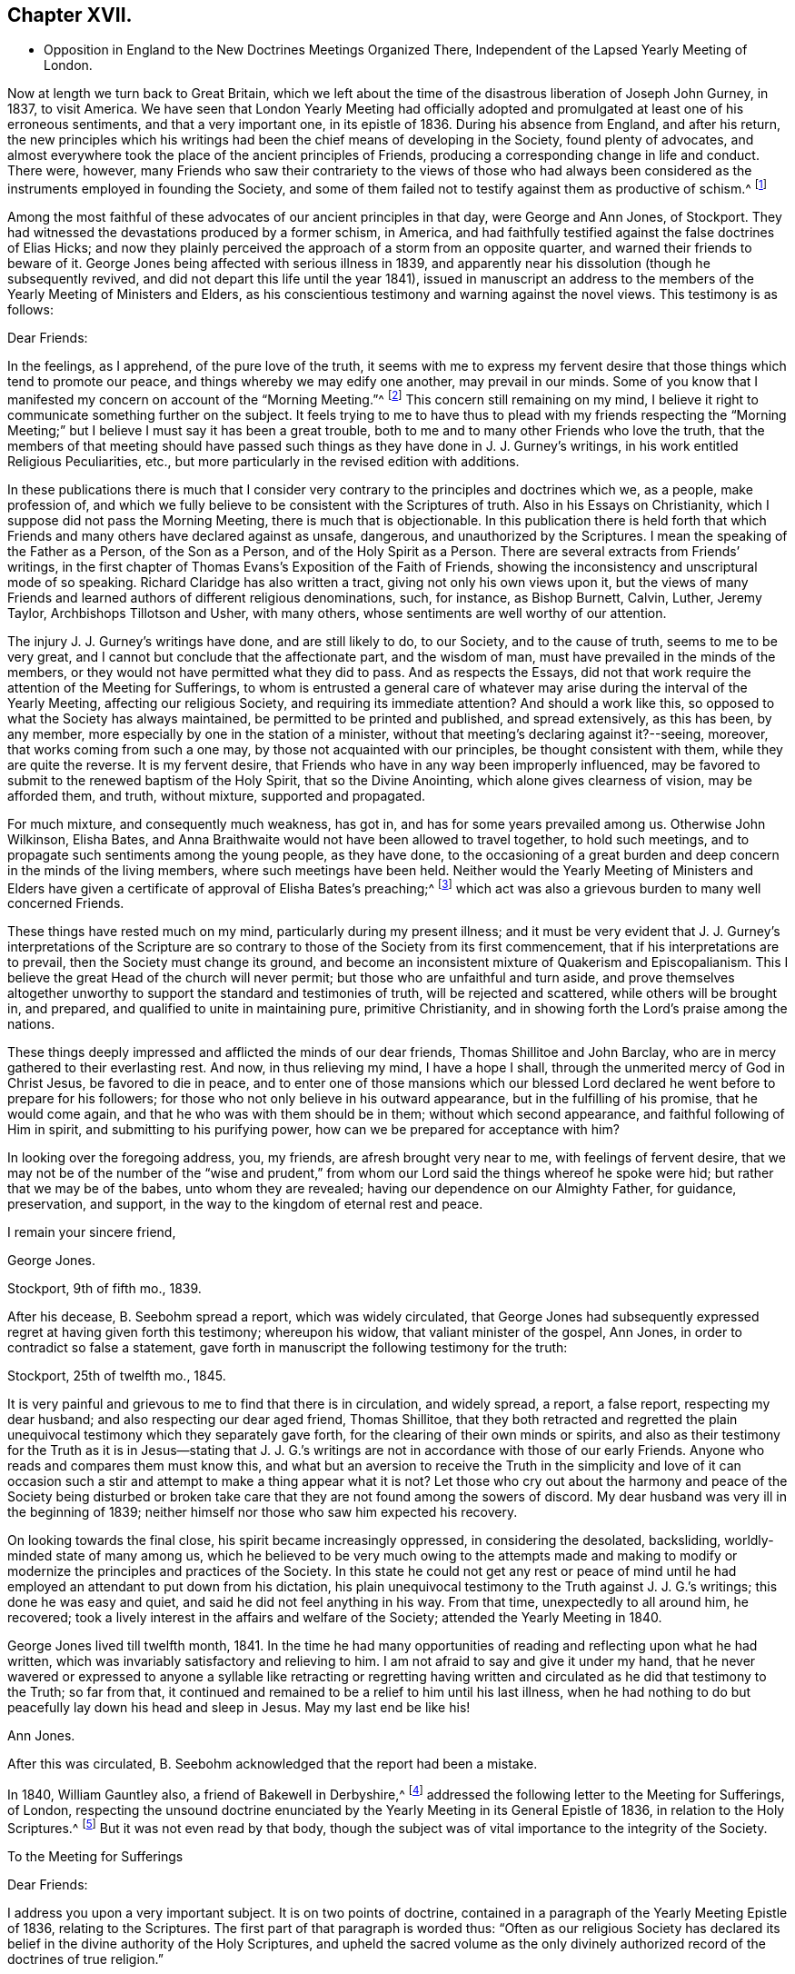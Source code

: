 == Chapter XVII.

[.chapter-synopsis]
* Opposition in England to the New Doctrines Meetings Organized There, Independent of the Lapsed Yearly Meeting of London.

Now at length we turn back to Great Britain,
which we left about the time of the disastrous liberation of Joseph John Gurney, in 1837,
to visit America.
We have seen that London Yearly Meeting had officially adopted
and promulgated at least one of his erroneous sentiments,
and that a very important one, in its epistle of 1836.
During his absence from England, and after his return,
the new principles which his writings had been the
chief means of developing in the Society,
found plenty of advocates,
and almost everywhere took the place of the ancient principles of Friends,
producing a corresponding change in life and conduct.
There were, however,
many Friends who saw their contrariety to the views of those who had always
been considered as the instruments employed in founding the Society,
and some of them failed not to testify against them as productive of schism.^
footnote:[Notwithstanding the false step taken by London Yearly Meeting in 1836,
in its declaration regarding the Scriptures,
it was not yet prepared to allow of all manner of open attacks
on its ancient testimonies in its own presence.
In 1838, William Dilworth Crewdson, of Kendal,
who had formerly been clerk of the Yearly Meeting,
undertook to defend before the Yearly Meeting the
conduct of some members in submitting to water-baptism,
endeavoring to show that Friends had all along been mistaken
in their views of the non-necessity of this rite.
He was soon checked by George Stacey, the clerk of that year,
and informed that he could not be permitted, in that meeting,
to call in question the principles of the Society.
After this, however, W. D. C. again rose to pursue the same subject;
whereupon he was peremptorily requested by the clerk to take his seat,
as it was clearly out of order.]

Among the most faithful of these advocates of our ancient principles in that day,
were George and Ann Jones, of Stockport.
They had witnessed the devastations produced by a former schism, in America,
and had faithfully testified against the false doctrines of Elias Hicks;
and now they plainly perceived the approach of a storm from an opposite quarter,
and warned their friends to beware of it.
George Jones being affected with serious illness in 1839,
and apparently near his dissolution (though he subsequently revived,
and did not depart this life until the year 1841),
issued in manuscript an address to the members of
the Yearly Meeting of Ministers and Elders,
as his conscientious testimony and warning against the novel views.
This testimony is as follows:

[.embedded-content-document.testimony]
--

[.salutation]
Dear Friends:

In the feelings, as I apprehend, of the pure love of the truth,
it seems with me to express my fervent desire that
those things which tend to promote our peace,
and things whereby we may edify one another, may prevail in our minds.
Some of you know that I manifested my concern on account of the "`Morning Meeting.`"^
footnote:[The body then having the oversight of intended
publications relative to our religious principles.]
This concern still remaining on my mind,
I believe it right to communicate something further on the subject.
It feels trying to me to have thus to plead with my friends respecting the "`Morning
Meeting;`" but I believe I must say it has been a great trouble,
both to me and to many other Friends who love the truth,
that the members of that meeting should have passed such
things as they have done in J. J. Gurney`'s writings,
in his work entitled Religious Peculiarities, etc.,
but more particularly in the revised edition with additions.

In these publications there is much that I consider very
contrary to the principles and doctrines which we,
as a people, make profession of,
and which we fully believe to be consistent with the Scriptures of truth.
Also in his Essays on Christianity, which I suppose did not pass the Morning Meeting,
there is much that is objectionable.
In this publication there is held forth that which Friends
and many others have declared against as unsafe,
dangerous, and unauthorized by the Scriptures.
I mean the speaking of the Father as a Person, of the Son as a Person,
and of the Holy Spirit as a Person.
There are several extracts from Friends`' writings,
in the first chapter of Thomas Evans`'s Exposition of the Faith of Friends,
showing the inconsistency and unscriptural mode of so speaking.
Richard Claridge has also written a tract, giving not only his own views upon it,
but the views of many Friends and learned authors of different religious denominations,
such, for instance, as Bishop Burnett, Calvin, Luther, Jeremy Taylor,
Archbishops Tillotson and Usher, with many others,
whose sentiments are well worthy of our attention.

The injury J. J. Gurney`'s writings have done, and are still likely to do,
to our Society, and to the cause of truth, seems to me to be very great,
and I cannot but conclude that the affectionate part, and the wisdom of man,
must have prevailed in the minds of the members,
or they would not have permitted what they did to pass.
And as respects the Essays,
did not that work require the attention of the Meeting for Sufferings,
to whom is entrusted a general care of whatever may
arise during the interval of the Yearly Meeting,
affecting our religious Society, and requiring its immediate attention?
And should a work like this, so opposed to what the Society has always maintained,
be permitted to be printed and published, and spread extensively, as this has been,
by any member, more especially by one in the station of a minister,
without that meeting`'s declaring against it?--seeing, moreover,
that works coming from such a one may, by those not acquainted with our principles,
be thought consistent with them, while they are quite the reverse.
It is my fervent desire, that Friends who have in any way been improperly influenced,
may be favored to submit to the renewed baptism of the Holy Spirit,
that so the Divine Anointing, which alone gives clearness of vision,
may be afforded them, and truth, without mixture, supported and propagated.

For much mixture, and consequently much weakness, has got in,
and has for some years prevailed among us.
Otherwise John Wilkinson, Elisha Bates,
and Anna Braithwaite would not have been allowed to travel together,
to hold such meetings, and to propagate such sentiments among the young people,
as they have done,
to the occasioning of a great burden and deep concern in the minds of the living members,
where such meetings have been held.
Neither would the Yearly Meeting of Ministers and Elders have given
a certificate of approval of Elisha Bates`'s preaching;^
footnote:[Mentioned in Vol.
I of this work.]
which act was also a grievous burden to many well concerned Friends.

These things have rested much on my mind, particularly during my present illness;
and it must be very evident that J. J. Gurney`'s interpretations of the
Scripture are so contrary to those of the Society from its first commencement,
that if his interpretations are to prevail, then the Society must change its ground,
and become an inconsistent mixture of Quakerism and Episcopalianism.
This I believe the great Head of the church will never permit;
but those who are unfaithful and turn aside,
and prove themselves altogether unworthy to support
the standard and testimonies of truth,
will be rejected and scattered, while others will be brought in, and prepared,
and qualified to unite in maintaining pure, primitive Christianity,
and in showing forth the Lord`'s praise among the nations.

These things deeply impressed and afflicted the minds of our dear friends,
Thomas Shillitoe and John Barclay, who are in mercy gathered to their everlasting rest.
And now, in thus relieving my mind, I have a hope I shall,
through the unmerited mercy of God in Christ Jesus, be favored to die in peace,
and to enter one of those mansions which our blessed Lord
declared he went before to prepare for his followers;
for those who not only believe in his outward appearance,
but in the fulfilling of his promise, that he would come again,
and that he who was with them should be in them; without which second appearance,
and faithful following of Him in spirit, and submitting to his purifying power,
how can we be prepared for acceptance with him?

In looking over the foregoing address, you, my friends,
are afresh brought very near to me, with feelings of fervent desire,
that we may not be of the number of the "`wise and prudent,`" from
whom our Lord said the things whereof he spoke were hid;
but rather that we may be of the babes, unto whom they are revealed;
having our dependence on our Almighty Father, for guidance, preservation, and support,
in the way to the kingdom of eternal rest and peace.

[.signed-section-closing]
I remain your sincere friend,

[.signed-section-signature]
George Jones.

[.signed-section-context-close]
Stockport, 9th of fifth mo., 1839.

--

After his decease, B. Seebohm spread a report, which was widely circulated,
that George Jones had subsequently expressed regret at having given forth this testimony;
whereupon his widow, that valiant minister of the gospel, Ann Jones,
in order to contradict so false a statement,
gave forth in manuscript the following testimony for the truth:

[.embedded-content-document]
--

[.signed-section-context-open]
Stockport, 25th of twelfth mo., 1845.

It is very painful and grievous to me to find that there is in circulation,
and widely spread, a report, a false report, respecting my dear husband;
and also respecting our dear aged friend, Thomas Shillitoe,
that they both retracted and regretted the plain unequivocal
testimony which they separately gave forth,
for the clearing of their own minds or spirits,
and also as their testimony for the Truth as it is in Jesus--stating that
J+++.+++ J. G.`'s writings are not in accordance with those of our early Friends.
Anyone who reads and compares them must know this,
and what but an aversion to receive the Truth in the simplicity and love of it
can occasion such a stir and attempt to make a thing appear what it is not?
Let those who cry out about the harmony and peace of the Society being disturbed
or broken take care that they are not found among the sowers of discord.
My dear husband was very ill in the beginning of 1839;
neither himself nor those who saw him expected his recovery.

On looking towards the final close, his spirit became increasingly oppressed,
in considering the desolated, backsliding, worldly-minded state of many among us,
which he believed to be very much owing to the attempts made and making
to modify or modernize the principles and practices of the Society.
In this state he could not get any rest or peace of mind until
he had employed an attendant to put down from his dictation,
his plain unequivocal testimony to the Truth against J. J. G.`'s writings;
this done he was easy and quiet, and said he did not feel anything in his way.
From that time, unexpectedly to all around him, he recovered;
took a lively interest in the affairs and welfare of the Society;
attended the Yearly Meeting in 1840.

George Jones lived till twelfth month, 1841.
In the time he had many opportunities of reading and reflecting upon what he had written,
which was invariably satisfactory and relieving to him.
I am not afraid to say and give it under my hand,
that he never wavered or expressed to anyone a syllable like retracting or regretting
having written and circulated as he did that testimony to the Truth;
so far from that, it continued and remained to be a relief to him until his last illness,
when he had nothing to do but peacefully lay down his head and sleep in Jesus.
May my last end be like his!

[.signed-section-signature]
Ann Jones.

--

After this was circulated, B. Seebohm acknowledged that the report had been a mistake.

In 1840, William Gauntley also, a friend of Bakewell in Derbyshire,^
footnote:[William Gauntley was a worthy elder of Rakewell,
who came into the Society through convincement,
giving up many outward advantages for the sake of a conscience void of offence,
he died in 1860, at the age of 80 years.
"`He was zealously concerned to hold forth the doctrine
of the Holy Spirit`'s direct teaching;
being very jealous of any sentiments that tended
to obscure a belief in this paramount Christian privilege;
yet he truly and highly esteemed the Holy Scriptures,
believing them to be given for our instruction, edification, and comfort,
and that they are able to make wise unto salvation,
through faith which is in Christ Jesus.`"
He "`deeply lamented the many specious innovations witnessed
among us in this day of ease and outward prosperity;
and was frequently engaged, publicly and privately, in faithful testimony against them.
His labors in this respect were blessed,
and contributed to sustain the faithfulness of others.`"]
addressed the following letter to the Meeting for Sufferings, of London,
respecting the unsound doctrine enunciated by the
Yearly Meeting in its General Epistle of 1836,
in relation to the Holy Scriptures.^
footnote:[See Vol.
I.]
But it was not even read by that body,
though the subject was of vital importance to the integrity of the Society.

[.embedded-content-document.letter]
--

[.letter-heading]
To the Meeting for Sufferings

[.salutation]
Dear Friends:

I address you upon a very important subject.
It is on two points of doctrine,
contained in a paragraph of the Yearly Meeting Epistle of 1836,
relating to the Scriptures.
The first part of that paragraph is worded thus:
"`Often as our religious Society has declared its
belief in the divine authority of the Holy Scriptures,
and upheld the sacred volume as the only divinely authorized
record of the doctrines of true religion.`"

Now, friends, I apprehend this passage in the paragraph contains a word which, there,
is not only contrary to the truth itself, but contrary to fact: for,
with regard to the fact, I do not believe that the Society has often,
or even once before upheld the sacred volume as "`the
only divinely authorized record,`" etc.
It is possible that such a thing may have happened without observation by myself;
but I am fully persuaded that it is not so.
I have been a member of the Society more than thirty years.
I have, I believe, read every Yearly Meeting Epistle given forth in that time.
I have also read works of those ancient worthy friends, Fox, Penn, Barclay, and others;
and I have heard testimonies of many ministers of the gospel among us;
but in all that time, and from all those sources,
I have no recollection of seeing or hearing anything of
the like import as that which is conveyed by the word "`only`"
in connection with the rest of the passage where it occurred,
neither did I expect ever to see or hear anything of the kind from the Society;
because I am fully convinced the doctrine is unsound.
I am not the only one of this opinion; for there are several with whom I am acquainted,
who take the same view, believing the assertion to be groundless.

Again, further on, in the same paragraph, we find these words:
"`and there can be no appeal from them to any other authority whatsoever;`" and again,
"`They are the only divinely authorized record of the doctrines
which we are bound as Christians to believe,
and of the moral principles which are to regulate our actions;
that no doctrine which is not contained in them can be required
of anyone to be believed as an article of faith.`"

Before making any other remark, let me state what I understand by the word, "`Record.`"
It is this, "`An authentic written testimony.`"
Now let us consider the soundness,
or rather the unsoundness of the doctrine contained in the aforesaid paragraph.
And, first, it may be asked.
What grounds have the Friends,
for entertaining and promulgating such an opinion as is there expressed?
Is it Divine Revelation?
That is, Do Friends know this matter by divine revelation, and write by that guidance?
If it were so, then the paragraph itself would be a divinely authorized Record,
and that would be strikingly inconsistent with the contents of the paragraph,
and a thing impossible.
Well then.
Friends cannot take that ground.

We have next the Scriptures.
Can such a doctrine be found in them?
Undoubtedly not.
Ages passed away from beginning to end, while the Scriptures were by parts,
from time to time, written by the prophets and apostles, or ministers of the gospel;
and it is plain that none of all these could declare, in their respective days,
that there would be no more divinely authorized records written after
they had written (unless we might suppose it of the last of them);
for,
a full contradiction of any such prediction or declaration must have been the consequence,
in the writing of every successive inspired penman.
They might indeed, if it had been the divine will,
have foretold and fixed the period when divine writing should cease;
but have they done so?
Who ever saw in the Scripture a prophecy or declaration to the effect,
that from and after such a time,
the Almighty would no longer authorize any writing
in relation to the "`doctrines of true religion?`"
Nobody.
It is not there.
And if not there, then, according to the rule laid down in the aforesaid paragraph,
we are not bound as Christians to believe the doctrine, but rather to disbelieve it.
The Scripture then, it appears, is not a ground which will support what I shall call,
The New Opinion of Friends.

Having shown that the New Opinion of Friends cannot be sustained
on either of the two distinct grounds before mentioned,
it maybe next asked, On what ground, then, can such New Opinion be supported?
I cannot see anything else for it but this, Their own understanding.
I shall, therefore, assume that to be the case, and write as if it were actually so.
I say, then, Friends have, in effect,
stated upon the authority merely of their own opinion,
that there positively is not in existence, any writing of divine authority,
except what is at present bound up in the Bible.
Is this not too much to say upon such limited knowledge?
Have those Friends visited every nook and corner of the world?
Have they searched every library, closet, and shelf?
Have they turned over the pages of every book and examined every paper?
All this, I apprehend, ought to be done, before stating the matter as a fact,
if the truth of it be to rest upon the evidence of their understanding,
unaided by divine revelation.

The Friends have, indeed, quoted some passages of Scripture,
seemingly for the purpose of confirming their view; that is,
that the Scriptures are the only divinely authorized record, etc.,
and that there can be no appeal from them, etc.; but those passages do nothing like that.
The first of those quotations is this:
"`The prophecy came not in old time by the will of man;
but holy men of God spoke as they were moved by the Holy Spirit.`"
This was the declaration of the apostle Peter, and we believe in the truth of it.
Well, but does this declaration of Peter regarding "`old time`"
shut the mouths of "`holy men of God`" in after time?
No, surely; for Peter himself, as well as others,
did afterwards write those things which the Friends say are of divine authority.

The next of those quotations is from the apostle John.
It is this: "`These are written that you might believe that Jesus is the Christ,
the Son of God; and that believing you might have life through his name.`"
Well, then, John declared he wrote that they might believe;
but he did not say that no more should be written for the like purpose.
He had just before written thus:
"`And many other signs truly did Jesus in the presence of his disciples,
which are not written in this book,`" and then follows that before recited,
"`but these are written,`" etc.
And again, we find he wrote (21:25),
"`And there are also many other things which Jesus did, the which,
if they should be written every one,
I suppose that even the world itself could not contain the books that should be written.`"
It appears by this, that John had no idea of any limitation to divine writing,
but the lack of room to contain the books; so we may go to the next quotation.
It is from the epistle of Paul to Timothy:
"`From a child you have known the Holy Scriptures,
which are able to make you wise unto salvation through faith which is in Christ Jesus.
All Scripture is given by inspiration of God, and is profitable for doctrine,
for reproof, for correction, for instruction in righteousness;
that the man of God may be perfect, thoroughly furnished unto all good works.
Whatever things were written before were written for our learning, that we,
through patience and comfort of the Scriptures, might have hope.`"

By these texts we understand that the apostle Paul
wrote to Timothy,
saying in effect, that the Scriptures, extant when Timothy was a child (which did not,
in all probability, include any part of the New Testament,
and certainly not the epistle Paul was writing),
were able to make him wise unto salvation through faith,
and were for perfecting the man of God.
Well, then, if those Scriptures could do so much, why did Paul write any more?
No doubt he wrote as a minister of the Gospel, to promote the spreading of the truth;
not superfluously;
and he has not written anything from which we can infer
that other ministers of the gospel might not do the like.
Then, if his writings as a minister of the gospel are considered of divine authority,
why shall not the writings of any other minister of the gospel, as such,
be considered the same?^
footnote:[Not that we would by any means put our
own writings on an equality with the Holy Scriptures,
but as some of them possessing a degree of the same authority.]
I am convinced that hitherto nothing is found to favor the New Opinion of Friends.

The last quotation from Scripture on this subject is the words of our Blessed Lord,
"`The Scripture cannot be broken!`"
True; but what then?
Can there be, therefore, no more divine writings?
The contrary is obviously the fact:
for this saying of our Blessed Lord related exclusively to the Scriptures then extant;
and the Friends allow that more Scripture was afterwards written by divine authority.
And now,
having recited and considered all the scriptural
quotations made by the Friends upon this subject,
and having found they do not, in the least degree,
sustain the expressed opinion of the Friends relating thereto; which opinion is,
in substance, that there were no other,
and were to be no more divinely authorized records
besides those now bound up together in the Bible;
I purpose next to point out something that has been said of a contrary
tendency by him who was first of all called "`Quaker.`"
(See George Fox`'s Journal, page 212.) He (George Fox) says he "`was sent,
in the name and power of the Lord Jesus, to preach again the everlasting gospel.`"
Page 88, he says, "`I wrote also to William Lampitt, the priest of Ulverstone, thus:
'`The word of the Lord to you, O Lampitt! a deceiver,
surfeited and drunk with the earthly spirit, rambling up and down in the Scriptures,
and blending your spirit among the saints`' conditions.`'`"
George Fox afterwards said in the same letter,
twice, "`To you this is the word of God`"--and once after again,
"`When the eternal condemnation is stretched over you,
you shall witness this to be the word of the Lord God unto you.`"

Besides the above, George Fox wrote another epistle to the followers of Lampitt,
which epistle he begins with,
"`The word of the Lord God to all the people that follow Priest Lampitt,
who is a blind guide.`"
There are several other like instances in George Fox`'s Journal;
but these are enough for our present purpose.
First, then, I say that George Fox`'s Journal is a Record; that is to say,
an authentic written testimony: next,
that it contains "`doctrines of true religion,`" and nothing from him contrary thereto.
Moreover, he says that what he wrote as above referred to was of "`the word of the Lord.`"
The word of the Lord is Divine.
It is of the Holy Spirit.
Now, then, I say, that which George Fox wrote then, and which has been handed down to us,
is a divinely authorized record of doctrines of true religion,
or else George Fox was an impostor;
but I believe him to have been truly an eminent apostle.

Having, perhaps,
dwelt sufficiently long on the first of the two points of doctrine before adverted to,
I now come to the second, which is this:
"`And there can be no appeal from them to any other authority whatsoever.`"
I have recollected reading before,
and have now read in the fifteenth chapter of the Acts of the Apostles,
an account of a dispute on a certain point of doctrine.
I find not there that the Scripture only was the authority appealed to;
but that in the first place it was determined by
some of the disputants to go up to Jerusalem,
unto the apostles and elders, about the question.
And the apostles and elders came together for to consider the matter.
After there had been much disputing (notwithstanding
they had the Scriptures of that day),
they, that is, the apostles, and elders, and brethren, came to this conclusion:
to write letters to the Gentile brethren; which in substance were this:
That it seemed good to the Holy Spirit and to them,
to lay upon the Gentile brethren no greater burden
than certain things named in those letters.
I find, then, from this account, that the appeal came to,
and was decided ultimately by the Holy Spirit.

And now I would ask Friends this question,
"`What is that which assures you the Scriptures are true?`"
To answer, Paul himself said so, and the other apostles said so, will not do;
for the false prophets would vouch for their falsehoods in that way.
Jesus said (John 5:31-32), "`If I bear witness of myself, my witness is not true.
There is another that bears witness of me;
and I know that the witness which he witnesses of me is true.`"
Now if it were necessary that Jesus himself should have another witness,
it surely cannot be surprising that Paul and other writers
should need also another witness for what they have written;
and that that witness is the Holy Spirit.
I do not desire to enlarge upon the subject, but wish to leave it here;
only desiring that if possible, this blot in the records of the Society may be erased,
or otherwise so dealt with as to cause the least possible damage.

[.signed-section-signature]
W+++.+++ G.

--

Of similar tenor was a testimony left by James N. Richardson, an elder of Glenmore,
in Ireland, written in the year 1846,
but placed by him in the hands of two of his friends, three days before his decease,
in 1847.
In the course of his remarks on the afflicting condition of the Society, he says:

[.embedded-content-document.testimony]
--

There seems arranged so much talent, so much wealth, and so much worldly influence,
combined with holding high stations in the Church, that things are likely, for a time,
to be carried in a wrong course.
These new views are agreeable to the people, who like an easy, worldly religion.
Patient waiting exercise is irksome--does not suit the itching ears--so,
instead of this right qualification,
waiting to be baptized into a sense of the state of meetings,
and concerned to feel the renewal of divine power,
the people are fed with the mere recital of the truths of the gospel,
and given to rest in an assent or belief in the ever blessed sacrifice,
and what our dear Lord has done for mankind without us.
By this belief they are taught to think they are safe,
without leading to deep searching of heart, and continued watching unto prayer,
which will produce good works or fruits, and progress to sanctification,
which must be attained before we are in a capacity to witness justification.
Hence we hear (especially in England) long, lifeless sermons,
calculated to fill the head, but never reach the heart.
Oh, how have I been tried with these communications, like words of course,
all the same from time to time, till the mind is wearied,
and the heart that is panting for living bread is sick!

--

After this, he proceeds to give his view of the heterodox writings of Gurney and Ash,
as likely to be of temporary ascendency only--(would
that it had resulted so!)--and his belief,

[.embedded-content-document.testimony]
--

That the testimonies of truth, and the Christian doctrines given to this people to bear,
will not be allowed to fall to the ground, but that an honest, humble-minded,
simple people will be enabled again to raise the standard of truth,
and to promulgate the same, and carry on the work designed,
thus marred by zeal and creaturely activity.

--

But all these warnings were of no avail with the leaders of the people.
In 1845, John Wilbur,
having published in America A Narrative and Exposition of
the Proceedings of New England Yearly Meeting in his case,
in which the ground of his dissatisfaction with J.
J+++.+++ Gurney`'s writings was clearly developed,
the latter addressed a communication to the editors
of the London "`Friend`" dated twelfth month,
17th, of that year (which they published),
announcing his position in regard to the very serious
charges of unsound doctrine in his writings,
contained in John Wilbur`'s book.
But strange to say,
in this communication J. J. Gurney acknowledged that he had not read John Wilbur`'s book,
and did not entertain any intention of replying to it,
as he should consider that he was "`travelling entirely out of
his record,`" having long had reason to believe that he +++[+++John Wilbur]
was indulging a wrong spirit,
and having often witnessed the verification of the old proverb,
"`whosoever touches pitch shall be defiled thereby.`'`"
After this exhibition of supercilious contempt--as if aware that the covering was too short,
and too transparent, for him to take safe refuge under it--he further announced,
that "`if any Friend of weight and consistency`" would furnish him, in writing,
with "`such passages as may be deemed unsatisfactory,`" he would
lay such communication before the Morning Meeting in London,
and in case of their not being satisfied with his explanations, he would "`modify them,
strike them out, or even publicly renounce them, in whole or in part,
as the meeting may think proper to advise;`" adding, however,
that his sentiments on essential points were "`in no degree
changed`" since the date of his earliest publications;
and "`nothing, I trust,
would induce me to sacrifice one particle of the truth as it is in Jesus,
to please or satisfy any man or body of men whatsoever.`"

In saying this,
he well knew that an abundance of passages proving the "`unsatisfactory`"
tendency of his writings had been already adduced.
He well knew, too, that he and his adherents held the helm of the Morning Meeting,
and that they would by no means condemn any doctrine which he earnestly advocated.
He knew also full well, that with the tacit connivance of that Morning Meeting,
he had charged the early authors in the Society with "`serious
errors`" in their interpretation of "`the truth as it is in Jesus.`"
But as to John Wilbur`'s book,
and the exposures therein contained of his own palpable errors,
and of the gross outrages committed by his followers in New England in his defence,
it is probable that he prudently thought, the less said the better.

About the same time, or shortly after,
John Wilbur`'s Narrative and Exposition was attacked
in a pamphlet entitled Calumny Refuted,
or a Glance at John Wilbur`'s Book; said to have been prepared in Burlington, N. J.,
by three of J. J. Gurney`'s female admirers, but sent over to England to be published.
As the main point of attack was the contrast of doctrines,
contained in the Narrative and Exposition,
the original writer of that contrast replied to this attack in a tract of 47 pages,
also first published in England, in 1846, and afterwards in Philadelphia, entitled,
Is it Calumny, or is it Truth?
in which the false positions of the authors of Calumny Refuted were exposed,
the contrast was reprinted in full, and defended from their animadversions,
and fresh proof was given of the fundamental unsoundness of Gurney`'s writings.
The next year, as we have already noticed in the ninth chapter, J. J. Gurney,
partly to serve a legal purpose in America--where unhappily a suit was pending,
respecting some property, in one of the courts of New England--and partly,
it is supposed,
in consequence of representations of the necessity of doing
something to satisfy many even among his own adherents,
issued a declaration of faith,
signed by himself and attested by the mayor of Norwich and two justices of the peace.
This document, however flimsy a veil, was eagerly seized,
widely circulated over America,
and implicitly believed to be sufficient proof of his soundness in the faith.^
footnote:[Of its deficiency herein, see chapter 9 of this volume.]

Joseph John Gurney died in 1847, in the fifty-ninth year of his age.
The Yearly Meeting of London afterwards approved and adopted for publication
the testimony of Norwich Monthly Meeting concerning him,
in which the statement was made, that from his twenty-fourth year,
"`he maintained with holy boldness the principles and testimonies of the Society,
through the remainder of his life;`" and their belief was expressed,
in reference to his published writings, "`that in these undertakings, as in every other,
he was actuated by a sincere desire to promote the glory of God,
and the welfare of his fellow-men; and at the same time to maintain,
with unflinching integrity, '`the truth as it is in Jesus.`'`" In regard to his ministry,
their testimony was,
that "`he evinced a firm attachment to the principles of our religious Society,
and a deep concern for the upholding of all its testimonies!`"
Surely these were emphatic expressions, made in deliberate and chosen language;
and the Yearly Meeting of London,
in endorsing such declarations without qualification or abatement, became,
without room for question,
equally accountable for his doctrines--equally involved in an acknowledgment of unity
with them--as was the Green Street Yearly Meeting of the disciples of Elias Hicks,
in regard to his infidel views, when they recorded his presence in their assembly,
with an expression of unity with him as a minister.
We know that in this instance the record made on the occasion was considered by Friends
generally as unquestionable proof of their fellowship with him in his well-known doctrines.

London Yearly Meeting continued to liberate for visiting the United States,
ministers who fraternized with the advocates of innovation,
and thus encouraged the revolution which had spread from
within its own borders over the whole surface of the Society.
And in all cases of separation which occurred as a result of this revolution,
from that of New England downward,
the avowed sympathies of London Yearly Meeting were with the promoters of innovation.
The plea made use of at first, was,
that they must acknowledge the main body with the old clerks, correspondents, etc.;
but when the separation occurred in Ohio in 1854, this plea did not suit;
as the party attached to J. J. Gurney, who made that separation,
were greatly and obviously in the minority, and had, in an irregular manner,
appointed another clerk; so that London Yearly Meeting disregarded their former plea,
and acknowledged even the Smaller Body in this case,
because this body was composed of their real brethren,
advocating the same new principles and practices.

One year rolled over another,
adding to the mass of change in the character of the Society.
In some of the large meetings in England,
very few indeed could be recognized by their appearance as professing to be Friends.
Large numbers, not only of the private members, but also of the ministers, elders,
and overseers, had ceased to appear in the plain, simple garb of Friends,
and could not be distinguished from the people of the world, either in their dress,
their language, or their manners.
The "`offence of the cross`" seemed also to have ceased,
in regard to the adornment of their habitations.
Simplicity and self-denial herein had become obsolete terms with the great bulk of those
who had the means of gratifying "`the lust of the eye and the pride of life.`"
Indeed, the endeavor seemed to be, with very many,
to advance as near to the rest of the world as could possibly
be done with any decent degree of decorum.

And not only had the self-activity, inculcated by the new system,
piled up a vast amount of work to be done,
under the guise of "`doing God service,`" "`working for Jesus,`" and "`leading
souls to Christ,`" in the way of meetings and associations of young and inexperienced
persons for this or for that (yet with little qualification for the Lord`'s work),
in imitation of high professors of other names and other systems of action;^
footnote:[In mentioning these things,
it is by no means the author`'s intention to discourage good works,
which have always characterized or accompanied a living faith.
Much good, much alleviation of the evils attending unregenerate mankind,
and much increase of true knowledge of the wonders of nature and art,
have been the result of human intelligence and industry.
The objection is not to works of charity or benevolence,
or to a watchful union with our fellow citizens in such efforts as tend
to the amelioration or substantial improvement of the condition of man;
but to the substitution of a system of will-worship, and self-activity, and excitement,
instead of the thorough heart-searching, and heart-cleansing,
and humiliating work of the Holy Spirit, which is the characteristic of true Quakerism,
or true and pure Christianity, the result of truly bearing the cross of Christ,
and the groundwork of all good works available for our own salvation.]
but the same spirit invaded the meetings for worship,
with a mushroom growth of spurious ministry,
from parties who had never fully submitted to the fire of the Lord`'s jealousy,
thoroughly to purge the floor of their souls,
nor were at all prepared to advocate his precious cause,
and speak of the mysteries of his kingdom to the people.
The stream was as shallow as its source was superficial,
and could be no other than burdensome to the living and panting soul, longing to be led,
fed, and taught by Him who now teaches his people himself.

The ministry of even many who had once been rightly qualified and anointed for the work,
now descended to a lower level, and became dry and lifeless,
in their attempts to accommodate themselves to the new state of things;
or flowery and fulsome, with an eye to catch the natural affections of the unregenerate,
and attach them to the speaker,
rather than laboring to lead them to that "`baptism which now saves,`" or to the "`washing
of regeneration`" and "`fuel of fire,`" which would indeed purify the soul.
Was the real welfare of the flock in any way promoted by such a change?
It may safely be answered that this was not the case, but sadly the reverse.
With many of the young and inexperienced, and even some of riper years,
the natural result was, that superficialness and flippant talkativeness,
self-confidence and self-activity,
were substituted for that true humility and lowly dependence
of spirit on the Lord for every supply of strength,
which had given so marked a character to the members of our Society in former days,
that their general demeanor plainly testified that "`they had been with Jesus.`"

William Penn said that "`by the power and Spirit of the Lord Jesus,
they became very fruitful...were diligent to plant and to water,
and the Lord blessed their labors with an exceeding
great increase...bringing people to a weighty,
serious, and godlike conduct.`"
But as it had now become very easy to assume the office of a minister,
and much of the ministry, whether in preaching or prayer, had become thus lifeless,
wordy, and burdensome to the souls of the living; so, on the other hand,
the new views had in many places invaded the seat of judgment,
and produced so great a lack of inwardness of spirit among the Elders,
that little qualification was manifested for a right discernment
between true gospel ministry and that which was spurious.
The consequence was,
that almost anyone with fluency of speech and an educational knowledge of the Bible,
taking care to preach the popular doctrines, could be recognized as a minister,
and sent forth abroad as such, to the increasing delusion and bewilderment of the youth,
and the stumbling of honest-hearted inquirers and seekers after the Truth.

Floods of books and pamphlets were likewise issued from year to year,
the tendency of which was to alienate from a due esteem of the principles
and testimonies of truth as held and professed by our forefathers.
In many of these, false doctrines were boldly asserted,
and yet no check was applied by those whose station in the body laid the duty upon them
of guarding the members from being turned aside by insidious and unsound publications.
The increase of such books and pamphlets for a long series
of years after the general spread of J. J. Gurney`'s publications,
was truly astonishing.
Their flow, indeed, was so overwhelming in its extent,
and they were put forth so confidently,
that it seemed as if their authors could afford to ignore the few
attempts made from time to time by honest-hearted Friends,
to contradict them or counteract their influence.
And one thing that made them additionally insidious was,
that while they undermined the ancient profession of our faith,
they were careful to build the sepulchers of the righteous,
keeping up a constant strain of laudation of our ancient
worthies as zealous and almost heroic reformers,
while pulling down their most cherished Christian principles.

Their chief specific aim was to procure a repudiation of Robert Barclay`'s Apology.
This great work,
which had been freely acknowledged by the Society for nearly two hundred years,
as embodying a correct development of the doctrines of the Christian religion,
was now an object of continual attack, both by ministers and private members,
in high-flown but vapid and superficial publications, very pleasing to the popular ear;
yet no disciplinary check was placed upon these attacks,
nor any official attempt made by the body to sustain the standing
which had hitherto been accorded to that sound and eminent author.
Edward Ash, Robert Charleton, Robert Alsop,
and other assailants of the views expressed so clearly in Robert Barclay`'s Apology,
at length succeeded in their attempts to promote a practical
repudiation of it by the authorities of London Yearly Meeting.

This repudiation of Barclay was to have been expected,
from the changes which were taking place,
not only in doctrines but in practice also to a very wide extent.
It would be a wearisome task to go over all the departures from
our Christian testimonies which have obtained prevalence within
the thirty-five years following J. J. Gurney`'s visit to America;
changes whereby the cross of Christ is effectually evaded,
and the spirit of the world and of uncrucified self installed in authority in its stead,
through most of the meetings in England, and consequently in America also.
The departures from our ancient simplicity in manners, dress, and language,
and from the restraints of the cross in daily life and conduct, and in the houses,
furniture, and general style of living of many thousands of the members;
departures from a constant waiting at Wisdom`'s gate
for daily spiritual instruction and guidance,
whereby the soul is seasoned and tendered,
and kept susceptible to the secret monitions of divine grace;
departures from our well-known simple style of building and furnishing
meetinghouses (in some instances introducing even the embellishment
of towers or an approach to the form of steeples outside,
and various ornamental work inside);
departures into the incitements of false devotion by the encouragement
given to reading the Scriptures and singing hymns in meetings for worship,
and a vast array of self-active ministry,
and even partaking of the practices of popular revival
meetings and other artificial excitements,
in the place of a real breathing of the soul unto God,
and humble waiting and watching unto prayer at His footstool;
all these and many more such changes are far too numerous to be here particularized,
but are sorrowfully apparent to the world.^
footnote:[A remarkable instance of the extent to
which some of the Gurney bodies have already gone,
in adopting a system of excitement of feeling as a substitute
for that worship which is in Spirit and in Truth,
accompanied by real abasedness of self,
is to be seen described in a communication signed W. T. P., and headed,
"`Glorious Work at Richmond,`" in the [.book-title]#Christian Standard and Home Journal,#
of tenth month 16th, 1875, published in Philadelphia.
The writer of it,
who was present at the First-day morning meeting during the Yearly Meeting of Indiana,
at Richmond,
asserts that "`nearly or quite three hundred individual testimonies were given in the
space of ninety minutes!`"--mostly to the power of the outward blood alone for sanctification;
adding,
"`It was a hallowed time.... an elaborate box of fragrant perfume`"--and
that "`this meeting was a type of all those held at the morning hour.`"
It struck the writer of the communication as resembling
"`one of our best love-feasts at a National Camp Meeting.`"
A writer in another paper mentions the frequent singing and reading of
the Bible which took place during the meetings for worship on that occasion.]
They were, however, not the primary departures, or main characteristics of the apostasy,
as they have sometimes of late been treated by temporizers,
but were the legitimate fruits of the fundamental
departure from the primitive doctrines of Friends;
and the unsound doctrines of J. J. Gurney, etc., were their motive power.

In the autumn of 1853, John Wilbur, of Rhode Island,
crossed the ocean on a second religious visit to Great Britain,
with certificates of the unity of his Monthly, Quarterly, and Select Yearly Meetings.
These, however,
being from the "`Smaller Body,`" were not likely to be accepted
by the authorities of the Society in England;
and accordingly, on his arrival in that land,
he was promptly confronted by a prohibition, on the part of the Meeting for Sufferings,
of his proceeding in the prosecution of his service.
Indeed he soon found (what he had probably anticipated) that nearly all the leaders
of the people had joined in with the advocates of the new views,
and were inclined to oppose him openly.
Yet in various places throughout that country he
met with quite a number of sympathizing Friends,
who were glad to welcome him among them, and to extend the hand of fellowship,
in a mutual sense of the oppression of the seed of life by the hands of false brethren.
At Manchester, on his way to London, that valiant woman for the truth, Lydia Ann Barclay,
sister of John Barclay (who had deceased on the 11th of fifth month, 1838), met him,
and greatly encouraged him by her counsel and help, having travelled from Aberdeen,
in Scotland, for the satisfaction of meeting with him and cheering him on his way.

A number of other Friends also here showed their unity with him,
and "`appeared resolved to hold fast to sound doctrines.`"
In a letter written shortly afterwards,
describing the precious opportunities they had with him at Manchester,
Lydia A. Barclay said:
"`There was a feeling of the dear Master`'s presence and power over and among us,
that cemented and strengthened us together;`" adding,
that "`Friends must have been quite unprepared (by the many evil reports
spread latterly against him) to see such a sweet placid-looking old patriarch,
so humble and unobtrusive.`"
The day after his arrival in London,
he was called upon by two members of the Meeting for Sufferings,
to dissuade him from prosecuting his concern;
letting him know that if he attempted to speak in any of their meetings,
the audience would be informed, at the close, that he was not a member of the Society.
To this he replied, that according to their Discipline as well as that of New England,
if a person has been dealt with and disowned contrary to the Discipline,
his right of membership is not annulled or prejudiced thereby;
and that Philadelphia Yearly Meeting had clearly shown that
his disownment was palpably at variance with the Discipline.
But this, and other plain reasoning laid before them, was of no avail.
On their asking him what was his prospect of service in that land,
he replied that it was "`to visit the meetings of Friends,
and to appoint some among other people; not with any view to stir up strife, but,
if required by his Divine Master, to preach the doctrines of true Christianity,
believed and practised by our first Friends,
and demonstrated in their writings to be the true
Christian doctrines as set forth in the New Testament.`"

Two days afterwards, by their request,
he met a committee of eight members of the Meeting for Sufferings in London.
This interview was of the same character as the previous one,
but afforded John Wilbur an enlarged opportunity of clearly advocating
his right to be considered and treated as a member of the Society of Friends;
but all to no purpose.
He plainly told the committee, that if they carried out the conclusion come to,
of publicly saying in the meetings that he was not a member of the Society,
he should be under the necessity of explaining, in some way or other,
to Friends in that country, the whole affair of his pretended disownment.
Subsequently, he travelled through various parts of England,
attending the meetings as they came in course,
and in many places having an open time and good service in the ministry.
At some of these opportunities the people were told
that he was not a member of the Society;
but in many places no such open opposition was manifested.
On the 4th of the eleventh month, the Meeting for Sufferings met in London,
and issued a minute to Friends in different parts of the nation,
informing them that John Wilbur was not a member,
and cautioning them to "`carefully refrain from admitting
him into their meetings for discipline,
or accepting him, either in meetings or in their families,
in the character of a minister.`"^
footnote:[For this document, see [.book-title]#The Journal and Correspondence of John Wilbur,#
Providence, 1859, page 525.]

After this,
John Wilbur was engaged for several days in attending
meetings and visiting Friends in and about London;
and then went into various parts of the kingdom, attending the meetings for worship,
and holding some public appointed meetings.
In the twelfth month, he issued from Manchester a printed Circular,
in form of a letter addressed to the members in most parts of the nation,
as a reply to the false representations under which the Meeting for Sufferings
had prohibited his being received as a member of the Society,
and showing the fallacy of the grounds on which they were proceeding.
After developing the unjust and defective character of the
judgment of London Yearly Meeting in regard to New England,
and showing that it was because of a unity in doctrine with the Seceders of New England,
that they had fraternized with them without any examination into the merits of the case,
and condemned those holding to the ancient principles, as Separatists, he went on to say:

[.embedded-content-document]
--

Under present circumstances it is more easy to my mind not to attend any
meetings for discipline under the control of those holding unsound views;
my concern here rather is, to inculcate the doctrines of Friends,
and to impress them upon the minds of those I meet with;
because there has never been any other root,
producing so good fruit as that of Christ in man,
a doctrine proved by more than twenty testimonies, from Christ and his apostles;
it being the work of Christ within us, as well as the work of Christ without us,
that brings salvation.
And I find a seed in this nation that is not ashamed of the cross of Christ,
nor of his doctrines, which shone forth so conspicuously in George Fox.
And, notwithstanding the document that has been issued against me,
I still do not feel as though I should be clear in the sight of my divine Master,
without endeavoring to visit that suffering seed in this land,
such as may be willing to receive me, having been impressively reminded,
with reference to the before-mentioned paper, of the reply of Peter and John,
when commanded not to speak at all, nor teach in the name of Jesus: Whether it be right,
in the sight of God, to hearken unto you more than unto God, judge for yourselves.
If a man be prepared honestly to adopt the sublime language of Job: "`Behold,
my witness is in heaven,
and my record is on high,`" he will be enabled to stand fast in the Lord;
but if he vindicate the wrong, and refuse to condemn it,
all his professions of the right will avail him nothing.`"

--

[.offset]
And further on,

[.embedded-content-document]
--

Therefore, let not my dear fellow-probationers chide me,
for I have come here in the fear of the Lord,
and in my small measure for the upholding of his testimonies.

--

The rest of the document is mainly devoted to showing the
judgment of Philadelphia Yearly Meeting in the case,
which was so opposite to that of London;
and finally he concluded with the following remark:

[.embedded-content-document]
--

In conclusion, let me add that,
believing controversy for the sake of controversy to be wrong, and ever to be avoided,
this paper is not intended to lead to unavailing disputation;
but I would remind such as are fearful of anything which they think may tend to "`divide
in Jacob and scatter in Israel,`" that from the fall of man to this very day,
the Lord has had a controversy against evil, and his chosen ones must have the same;
and this controversy, far from tending to scatter the faithful,
unites them in the great work of maintaining that
holy faith once delivered unto the saints.^
footnote:[The Circular at large is in [.book-title]#J. W.`'s Journal and Correspondence,#
page 531 to 535.]

--

After issuing this Circular,
J+++.+++ Wilbur travelled during the winter in the north of England and in Scotland.
At Glasgow he again met with his faithful friend, Lydia A. Barclay,
who though weak in bodily health, came there from her home at Aberdeen,
once more to commune with a beloved elder brother in bonds for the gospel.
From there he passed over the Channel to Ireland,
visited various meetings and some families in that island,
and then returned to England--went a third time to London--from there to Birmingham,
etc.--and soon afterwards took passage from Liverpool on his return to his native land.
He was then about eighty years of age.
His decease took place about two years afterwards, namely, on the 1st of fifth month,
1856, attended with a clear and sensible evidence of that peace which,
through the mercy of God in Christ Jesus,
is the reward of obedience to the Divine Witness for truth in the soul.

Some years afterwards, W. Robinson, a professed minister from England, and his companion,
travelling in America, met with a woman whose mind was in an unsound condition,
who told them that she had lived in John Wilbur`'s family during his last sickness,
that he was brought into great distress in reflecting on his past course,
and recanted some of his expressed sentiments in opposition to those of J. J. Gurney,
and was then favored to find peace.
This account, regardless of the condition of their informant,
or possibly not troubling themselves to inquire into it, they transmitted to England,
where it was promptly circulated in a periodical paper.
It was false from beginning to end.
The family of J. Wilbur had no knowledge of such a woman;
and on afterwards being questioned in regard to the statement, she candidly acknowledged,
both verbally and in writing, that she had never seen John Wilbur,
and that she had made that statement when her mind was in
such a state that she was not accountable for what she said.
This is a tolerably fair sample of the eagerness which was manifested
by certain parties to find occasion of false representation against
that worthy man and his associates in religious fellowship.
The author may add,
that he was himself a witness of the sweet peace which attended J. Wilbur`'s latter days,
having been with him for several days,
only about a week before he was taken with his last sickness,
and about three weeks before his death.
At this time he was struck with the sweet savour of J. Wilbur`'s spirit,
as well as with his still living concern manifestly prevalent,
for the promotion of the truth to which he had so long borne testimony.
As we parted, he remarked placidly and humbly,
that he was not looking now for much more service being required of him,
and he felt as one quietly waiting for his dismissal.
This dismissal soon came, and was welcomed as by a good soldier of Jesus Christ.

In the course of but a few years the Society in England was,
in the inscrutable counsels of the Most High,
stripped of many faithful advocates of the pure truth.
Thomas Shillitoe, Sarah L. Grubb, Daniel Wheeler, John Barclay, George and Ann Jones,
John Harrison, and others, had been called to their eternal rest;
and now they were followed by Lydia Ann Barclay, who deceased on the 31st of first month,
1855.
Her beloved friend, Priscilla Rickman, of Wellingham, in Sussex,
a sister in the truth and in the testimony of Jesus,
was likewise added to the number of the missing ones;
being called away in great peace on the 30th of the tenth month, 1859; dying,
as she had lived, in the faith of the gospel, and in sweet fellowship with the few,
both in England and America, who were endeavoring to stand firm to the ancient landmarks.
Thus those who were left to uphold the standard of the primitive faith,
felt that they were but a feeble remnant,
and were often discouraged in their endeavors to testify to the truth,
and against the novelties that were now overwhelming the Society.

The Yearly Meeting appeared to be entirely under the control of the innovators, who,
in the same spirit of restless self-activity and desire for an easy popular religion,
which had led to the changes in doctrine and practice,
soon began to tamper with the Discipline.
From the year 1850 to 1861, great changes were thus introduced,
some of which discarded several of the most characteristic testimonies of Friends.
About the year 1850 the Yearly Meeting officially allowed the erection
of gravestones in places of burial--in 1855 the payment of "`lay
impropriate tithes`" was permitted--and two or three years afterwards,
marriages were allowed with persons not members, but only "`professing`" with Friends.
In 1858 the 4th Query, respecting "`plainness of speech, behavior,
and apparel,`" became the object of attack.
This led to a general revision, in 1860, of the Queries and Advices,
and indeed to an entire remodelling of the whole of the Discipline,
which was at length accomplished in 1861.

[.numbered-group]
====

[.numbered]
In the _1st Query,_ all mention of meetings for discipline was omitted,
and all inquiry as to unbecoming behavior in meetings for worship.

[.numbered]
The _2nd Query,_ as to "`growth in the truth,`" was totally expunged.

[.numbered]
_4th Query,_ all allusion to plainness was omitted.

[.numbered]
_8th Query,_ respecting tithes, was much modified,
so as to generalize the query into payment of "`all ecclesiastical demands;`"
thus permitting the payment of "`lay impropriate tithes,`" as agreed in 1855.

[.numbered]
_13th Query,_ respecting the due care in admonishing against marrying those not Friends,
and dealing with such as persist in refusing to take counsel--omitted.

====

Various other queries were altered in important features, or entirely omitted,
and several were placed in an anomalous position--to be read, but not answered.^
footnote:[In 1875 the queries to be answered (which
had formerly been seventeen) were reduced to two,
and that only once a year.]
The advices were now ordered to be read "`after the close of a First-day
morning meeting for worship,`"--that is--to the mixed company then in
attendance--instead of in meetings for discipline as formerly.
Besides the above, and an almost incredible amount of other omissions and changes,^
footnote:[It has been asserted that "`more than fifty rules of discipline
or specific advices`" were "`abrogated and removed by the late revision.`"
See page 46 of [.book-title]#D. Pickard`'s Expostulation on Doctrine, Discipline, and Practice,# London,
1864;
which contains a clear development of these sweeping
changes and of the insidious nature of them,
if not also of the spirit by which they were prompted.]
the following weighty minute of 1795 was now expunged from the Book of Discipline:

[.embedded-content-document.minute]
--

A concern has been spread among us,
that the management of our Christian discipline be not committed to hands unclean;
particularly that such should not be active therein, who allow, or connive at,
undue liberties in their own children or families.
"`If a man,`" said the Apostle, "`know not how to rule his own house,
how shall he take care of the church of God?`"
And we particularly desire that those, who, from their experience and stations,
ought to lead such to greater circumspection, do not encourage their remissness,
by putting them improperly forward into service.

--

One of the most popular changes now officially sanctioned was in
regard to the constitution of the Yearly Meeting itself.
Whereas, in former times, this Assembly, strictly considered,
was composed of Representatives from the Quarterly or General Meetings,
and from the Half-Yearly or Yearly Meeting in Ireland,
together with "`such ministering friends as may be in town,
and the correspondents or members of the Meeting for Sufferings;`" and other friends,
religiously concerned to attend its sittings,
had of latter time contributed largely to swell its numbers,
and were conceded to be rightly and acceptably there;
now all guard or limitation of this nature (which
had still offered some check on disorderly walkers),
was entirely abrogated, and a wide door was opened for every birthright member,
consistent or inconsistent with the principles of the Society (the latter far preponderating),
to claim to have his voice heard, and attended to, on an equality with any other.
The following brief minute proclaimed the new constitution of London Yearly Meeting:

[.embedded-content-document.minute]
--

It is concluded that this Meeting consist of all the members
of the Quarterly and General Meetings in Great Britain,
and of Representatives from the Yearly Meeting in Ireland.

--

A true church of Christ is an assembly of the faithful.
By this new constitution, unqualified as it was,
the Yearly Meeting of London virtually abandoned
its claim to be in reality a pure church of Christ;
for it was well known that "`all the members`" were
by no means to be classed among the faithful,
but that a very large proportion were unregenerate and of the world.
"`From the beginning it was not so.`"
If the Yearly Meeting,
instead of including "`all the members,`" had declared that "`all the living and faithful,`"
or even "`all the religiously concerned and consistent members,`" should be considered,
when congregated, as constituting that assembly,
without excluding the mere attendance of the others, it would have been safe ground,
and would probably have effectually foreclosed any
further pressure of the non-birthright agitation,
by satisfying the main objections to birthright membership.
On the above new profession of constitution, the Yearly Meeting is one thing,
while the church of Christ is obviously another thing.

The control exercised by the innovators had now become
so overwhelming in the Yearly Meeting,
that the few testimony-bearers for the truth became more and more discouraged,
and it seemed as if the ancient standard might fall in the streets and be lost.
There were still, however, one or two here and there preserved,
like the few berries on the outmost branches of the olive tree; who mourned in secret,
or at times mutually, over the laying waste of the Lord`'s heritage,
and who could not bow down to this gilded image set
up by the great ones with all kinds of music;
though they saw as yet no way of escape from the bonds which were closing around them.
There were a few others, who seemed valiant for the ancient landmarks,
as long as no personal danger should be incurred,
or risk of losing their membership or stations,
or appearing in the view of some as separatists from that Body, which,
though confessed by them to be lapsed,
had yet many elements of outward attraction and influence.
There were also quite a number throughout the land,
who could talk in favor of sound doctrine, and lament departures,
and make a show of not wishing to join any innovating or revolutionary movement,
but who were by no means willing to "`lose caste`" for the blessed Truth`'s sake.
Indeed the reliably faithful opponents of the new measures--mournful as
it is to say it--were becoming hardly discernible in the great mass,
and in imminent danger of being swept away by the flood
of novelty and popularity which attached to the new system.

In the fourth month, 1860, John G. Sargent, then residing at Cockermouth, in Cumberland,
issued a Circular, in manuscript,
to such Friends as he believed were prepared to unite with him in sentiment
in regard to the great danger which threatened the Society.
This Circular tenderly and weightily pressed the subject on the attention of those addressed,
and showed the obligation such were under, to be faithful to the manifestations of duty,
for the safety of the present and of future generations,
as well as for their own clearness before the Most High.
"`Unless,`" said he, "`the fathers and the mothers be faithful and stand fast,
where shall the children be?
And does not Wisdom now lift up her voice in our streets,
and open unto us that which is of the Father?
And will we not endeavor, with the ability which God gives,
to strengthen the things that remain--so that we and our children,
those who are young and tender under the Lord`'s visiting power,
with which He is pleased to visit, may gather strength for the fight,
and still maintain and continue to uphold those precious testimonies to His truth,
revealed in our inward parts to be truth and no lie--and
which our dear and honored predecessors,
so many of them, boldly stood in, and sealed their testimony thereto with their blood!`"
He then suggested the propriety and benefit of such
as saw these things and mourned over the desolations,
meeting together at times, as a General Meeting,
first for divine worship and seeking together for the Lord`'s blessing,
and then to encourage one another in a firm adherence to the ancient faith.

But no time or place was designated as yet for such a meeting,
and it was thus quietly left on the minds of those addressed, for mature consideration.
Nothing appeared as a result of this proposal until two years afterward.
During the summer of 1862 it was thought by several Friends that the time had
arrived for endeavoring to carry into effect something of the kind thus suggested.
Accordingly, a meeting of Conference was held in London on the 17th of the tenth month,
which was attended by fifteen men and two women friends,
who mourned over the changed condition of the Society.
No prearrangement of business had been made,
or of the proceedings or subjects to be entered upon, but an engagement of mind was felt,
to wait in patience for best direction.
The meeting was thus characterized by considerable silence,
though interspersed with testimonies in the ministry,
and the expression of views by various Friends relative to the
innovations on the ancient principles and practices of the Society,
and the difficulties thereby brought upon those who were
conscientiously bound to walk in the primitive path.

After a sitting of more than three hours, they adjourned to the afternoon;
at which time a clerk was appointed for the meeting;
but it was ultimately concluded that no record of
their proceedings should be made at present.
Various subjects connected with the difficulties attending
Friends of sound views in their association with the others,
were weightily considered,
and it was thought that both the sittings were favored opportunities.
Nevertheless, although it was truly urged by some,
that they who promote new doctrines are themselves the Separatists,
not those who resist their introduction;
yet a feeling prevailed that the way did not open at present for taking
any steps that might be considered as acts tending toward a separation.
The next Conference meeting was agreed to be held at Leeds, in the ensuing third month;
when eighteen Friends assembled; and, among other business,
the Queries and Advices of the old Discipline of 1802, unmodified,
were read and considered.

The third Conference meeting was held in London, in the ninth month of 1863;
and these meetings continued to be held about once in four months, either in London,
Birmingham, Leeds, Chesterfield, or Manchester, for a period of seven years;
attended generally by an average of twenty-five friends, or thereabouts,
representing perhaps double that number who felt a deep interest in attending them,
when it was practicable for them to do so.
But Friends of sound views were now scattered here
and there in different parts of the country,
and many of them were not in circumstances to warrant long and frequent journeyings.
A number of others, who had sympathy with the object aimed at by the Conference meetings,
were deterred by the trammels of "`station`" (either as ministers, elders, overseers,
or members of the Meeting for Sufferings) from taking so
open a step as would be the attendance of those meetings.
Such as these generally dropped away gradually into lukewarmness or blind submissiveness,
as a reward for their unfaithfulness to conviction.

At this third Conference, held, as above mentioned, in London, in the ninth month, 1863,
it was plainly manifest that a few Friends were already prepared
to discontinue all attendance of the meetings for discipline held
under the lapsed authority of the Yearly Meeting,
but that others were not so prepared;
so that all the advice on that subject that could be given by the Conference collectively,
was to the effect that Friends, in attending such meetings,
should endeavor to be faithful in clearing their hands of the defection,
and abstain from all contact with matters connected with innovation.
The next year,
two of the Conference Meetings were largely occupied in
examining the manuscripts of An Expostulation on Doctrine,
Discipline, and Practice, written by Daniel Pickard, one of their number;
and "`in the solid persuasion that the cause of Truth required
it,`" he "`was cordially encouraged`" to publish it.^
footnote:[[.book-title]#Expostulation,# etc.
London, A. W. Bennett, 1864; page 7 of preface.]
This work was a direct attack upon London Yearly Meeting,
in regard to soundness of doctrine and ecclesiastical authority, showing clearly,
from its own acts, its lapse from first principles.
Yet it was never answered.

At the Conference held in London in the tenth month, 1864,
an Epistle of encouragement and brotherly greeting
was presented from New York Yearly Meeting,
held at Poplar Ridge,
addressed "`to the Remnant of Friends in England;`" but the reasoning
part (essentially of the same spirit that had interfered so disastrously
in America to compromise the testimony) now showed itself openly,
and even prevailed to the rejection of that epistle.
Here was an advantage gained by the cunning adversary;
and weakness henceforth increased in their deliberations,
as well as a spirit of activity of self in some,
setting itself to work at plausible things not called for by the pure truth.
All, however, did not yield to this,
and there was still a savor of life to be felt among them, though with some mixture.
The Conference held in London, in the eighth month, 1866,
united with the prospect of some friends engaged in the ministry,
to pay a religious visit to Wales and the adjacent counties,
and encouraged them to proceed therein,
but did not see its way to give them any minute or certificate.
This visit was accomplished in the autumn.

The Conference which met in London on the 2nd and 3rd of the fourth month, 1868,
is described by one present as being "`a time of favor,
wherein many living testimonies were heard,
to the comforting and contriting of their spirits,
and tending to encourage to patience in the path of tribulation.`"
At this meeting, three friends in the ministry, John G. Sargent, Matilda Rickman,
and Louisa E. Gilkes, were set at liberty,
and encouraged to proceed in the weighty undertaking of a visit
in gospel love to the "`Smaller Bodies`" of Friends in America,
yet still without any written credentials.
These three Friends arrived in America in time to proceed to Scipio,
and attend the Yearly Meeting at Poplar Ridge,
which occurred toward the close of the fifth month.
They afterwards returned to Philadelphia, attended the General Meeting at Fallsington,
and then went to New England, attending the Annual Meeting at Newport, on Rhode Island,
and subsequently passing over to the island of Nantucket.
Returning from New England they travelled into Ohio,
visiting the little company of Friends at Salem in that State;
and returning by way of Ulysses and Bath (the friends of which
places compose Hector Monthly Meeting within Scipio Quarter),
they visited the meeting and families of Friends of Elkland, on the Alleghany Mountains,
and returned to Philadelphia.

They also visited Friends of Nottingham Quarterly Meeting, in Maryland,
and sundry places in Pennsylvania.
After thus paying a very diligent and rapid, though pretty general,
visit to Friends of the "`Smaller Bodies`" hereaway,
they found themselves free to return home;
having travelled among Friends in the fellowship of true disciples,
and to the comfort and edification of the living in Israel, and having received,
on the other hand,
much clearer views of the situation and circumstances of the little companies
composing the Smaller Bodies or isolated remnants of the Society,
than they could otherwise have obtained.
They had found (to some degree unlooked for by them), that,
notwithstanding the "`divisions and subdivisions`" which had taken some from among them,
and had been much bruited abroad to the reproach of the cause,
these small companies of Friends were in reality
not merely disintegrated and scattered fragments,
but were as a whole a compact body, united together in the fellowship of the gospel,
and in one mutual concern for the maintenance, as far as they might be enabled,
of the doctrines of the unchangeable truth, and a life and conduct consistent therewith.

They had been sensible of evidences of true life,
vouchsafed in the abounding mercy of the Great Shepherd of the sheep,
while going in and out among this people;
and great had been their comfort in feeling the overshadowing of the wing
of Ancient Goodness in their meetings up and down the land.
So that while their visit was greatly to the refreshment of those whom they visited,
and instrumental to the binding of them together still more firmly into one,
the visitors themselves returned home confirmed and strengthened
to go forward in the way cast up before them,
without consulting with flesh and blood.
They had also felt drawn to have opportunities, on different occasions,
of interviews with some of the dissentients who had latterly
given Friends so much trouble and gone off from them,
and were entirely satisfied of the scattering and
disorderly spirit which had actuated those movements.
During their voyage homeward, and after their arrival in England,
they were impressed with the belief that it would not be right for them again to unite
in meetings for divine worship or discipline under the control of London Yearly Meeting,
hopelessly lapsed as it was into fundamental error.
Soon afterwards the two female friends went to reside at Fritchley, in Derbyshire,
where John G. Sargent and his family were then living,
and where a meeting for divine worship was already settled;
and that meeting became established, and increased in numbers.

But these Friends soon found, to their sorrow,
that the halfway compromising spirit among some members in the Conference meetings,
was becoming very busy to thwart any decided measures, and to throw censure upon them,
for having, during their visit to America,
abstained from giving countenance to those actuated by the same middle spirit there,
or to those who had struck off from Friends under various pretexts.
These alleged that all should have been visited alike by the three Friends,
without showing what they deemed partiality to those who
had stood firm and united together through these great trials,
and opposed to every disorder.
This party threw obstacles in the way of all attempts to open or establish
meetings for worship distinct from those subordinate to the Yearly Meeting,
or anything like owning fellowship with Friends of the General Meeting held at Fallsington,
or the Yearly Meeting at Poplar Ridge.

This spirit was particularly developed at the Conference Meeting at Birmingham,
held in the first month, 1869.
A letter from one of the friends who had visited America the previous summer, says:

[.embedded-content-document.letter]
--

Yes, it is a day of sore affliction,
because those who have walked with us rise up against what
we believe to be for their and our peace and joy,
and we cannot convince them of its being to their loss.
The Conference sittings (four in number) at Birmingham,
have more fully developed this fact The purifying fire is, I apprehend,
hotter than the rebellious nature is willing to endure;
and yet it was mercifully to be noted that the Beloved
Messenger of the covenant came to the temple,
that He might purify the sons of Levi, and make them clean vessels unto Himself.
He came to search Jerusalem with candles, that every secret corner might be discovered,
and holiness inscribed upon every thought, word, and deed.

It was a time in which we hoped Truth made some way--but
if there is a turning away from that operation,
instead of a submission to the suffering, then there comes a hardness,
which prevents a co-working in the precious cause of righteousness, and an attempt,
too often successful, to hinder its increase; to the distress of the little ones,
who are desirous of being wholly formed by the counsels of Wisdom into a compact body,
through which Life may flow uninterruptedly We are afflicted, but not in despair;
for we believe the Lord is on our side, and that we need not fear;
that He is our light and salvation, and will be so, if we cleave unto Him,
and cease from man.
May you be comforted in knowing that His arm is revealed unto us,
and our confidence steadfast in the God of Jacob.

--

[.offset]
A letter from another Friend says:

[.embedded-content-document.letter]
--

We had to partake, at this Conference, of that cup which has never, I think,
been quite so bitter to the taste before,
at any of these meetings--arising from a more full and open exposure of what was in man,
even in some attending these sittings.
But the Lord was near to help,
and preserve from answering again in that spirit which never can build,
but must lay waste, as it is cherished or given way to.
Our first sitting (the meeting for worship) I can say, felt to be a favored time,
which the Master owned with his presence, to a feeling of gratitude and praise,
and strength was renewed.
But matters in our Conference did not move on as would have been a comfort to us.

The subject of answering the Epistles from our dear Friends on your side,
came again before us,
and it was plain that there existed the same impediment to its being done, as before;
and this with comparatively a few; nevertheless,
these were of the most active ones among us What may yet appear, we do not know;
but if faithful and low in our minds,
I trust and believe we shall know that peace which makes up for
all that we have gone through and may have yet to go through.
We are feeling, I think, more than hitherto we have done,
how few we are who are walking in this way--of withdrawing from the multitude--but
I trust we may be accounted worthy to hold up the standard;
and it may be, others will join us; but whether or no,
if peace and the owning Power accompany, we need not fear;
but until tried we do not know the degree of our faith;
and we need indeed to be prayerful, that it fail not.

--

About this time, the Friends at Fritchley, and a few from elsewhere,
drawn in spirit to unite with them, began to meet once a month collectively,
in addition to their usual meetings for worship twice a week in the village.
These collective meetings were held alternately at Fritchley, Bakewell, and Monsaldale,
in Derbyshire; and were afterwards enlarged in their scope,
so as to have something of the character of regular
Monthly Meetings for the business of the church,
as well as for mutual encouragement in waiting on
the Lord for the strengthening of their faith.
Some Friends also, in different places up and down the land (though very few in number),
were gradually drawn to meet for divine worship apart from the lapsed bodies,
and in unison with those at Fritchley.
Thus small meetings were opened at Birmingham, London, Bakewell, Monsaldale,
and some other places,
though greatly discountenanced and discouraged by those of the "`middle`" spirit,
as well as by the open advocates of the new views.

It was necessary that this halfway spirit should
clear itself out from among that little company,
before any advancement of the testimony could be made.
Meantime, in the summer of 1869, Daniel Koll, of Salem, Ohio,
with certificates of the unity of his Monthly Meeting,
and of the General Meeting of Ministers and Elders held at Fallsington, went to England,
on a visit of gospel love to the remnant of Friends there, and to the Society in Norway,
accompanied by Mahlon S. Kirkbride, of Bucks County, Pennsylvania.
After spending a short time among Friends in various parts of England,
they sailed for Stavanger, attended nearly all the meetings of Friends in Norway,
and visited many of the families, scattered along the coast as far north as Bergen.
They found an open door among this honest-hearted and tender-spirited people.
Many of them were then sensible of the difference
between the primitive doctrines and the new views,
and to some degree aware of the lapse of the main body of the Society in England, who,
however,
were diligent in endeavoring to draw them over to
a closer union with London Yearly Meeting.

After travelling in Norway for about a month, they sailed for Denmark,
to visit some professing with Friends in Jutland,
and then proceeded through northern Germany, on their return to England.
Remaining a few weeks longer in various parts of England,
they attended the Conference meeting held at Birmingham, in the tenth month.
This was a proving time to the right-minded, from the continuance,
and more openly manifested prevalence of the spirit of opposition.
The sad conviction was renewedly impressed upon the members,
that the meeting was now composed of incongruous materials,
which prevented its progress in a pure testimony for the Truth.
Much time was occupied in a consideration of the
question of continuing to hold meetings of this kind,
and finally a minute was adopted, by which the Conferences were discontinued.
It was as follows:

[.embedded-content-document.minute]
--

The question of holding another meeting for Conference
lies weightily engaged our serious deliberation,
and we feel that there is not sufficient clearness
to appoint a time to meet together again;
leaving it to rightly concerned Friends in this nation to move
in the way of calling their brethren and sisters together,
as the Lord may be pleased to open the way; whose guidance, through mercy,
during past gatherings of this kind, we desire thankfully to acknowledge and record.

--

Thus terminated the Conference meetings,
after being held about three times a year for a period of seven years.
It may be asked, What good was the result of their existence?
Much--in raising even the standard they did, against the flood of defection,
and encouraging those engaged in them, and some others, to stand firm in a very dark day^
footnote:[To the existence of these Conference meetings
and their favorable influence and encouragement,
we may ascribe in great measure the publication of the [.book-title]#Expostulation on Doctrine,
Discipline, and Practice,# by Daniel Pickard,
and the printing and circulation of W. Irwin`'s edition
of 10,000 copies of _Barclay`'s Apology,_
after the Meeting for Sufferings had declined to reprint it.
If nothing more had been effected than these two undertakings,
the Conference meetings would not have been in vain.]
--though
not as much as might have been,
had those who took part in them been of one mind, all thoroughly baptized for the work,
and all prepared to "`endure hardness as good soldiers of
Jesus Christ,`" in bearing a clear and unequivocal testimony,
not only against the new doctrines,
but likewise against the lapsed authority of London Yearly Meeting,
which was propagating those doctrines.
Instead of this, some of them, as we have seen,
were possessed with a morbid fear of any procedure looking like separation,
even from what they had been convinced was a dead body;
and this fear continually checked and thwarted such testimony as,
in their collective capacity, they might otherwise have been enabled to maintain,
for the increase of their own strength,
and the information and encouragement of others throughout the Society.

One of the friends present, in writing of it afterwards, remarked:
"`We had reached a point in our travels,
where two roads meet--the one leading to the setting up
of a separate organization in this country--the other,
to remain in the beaten track, being disinclined to leave the old Society in England.
These two roads lead in different directions.
No one can travel upon both at the same time.
Hence, if both sides remained firm, a separation was sure to come.`"
The Conference meetings were therefore seasonably discontinued,
as their strength was gone, through lack of unanimity in aim,
and their prolonged existence could only have afforded unsatisfactory
opportunities of the development of disunity among the members.
But was the standard which had thus been a little raised in England,
now to be utterly cast down and trodden in the dust?
Not so.
The Conference Meetings, which had failed of the mark,
through the fearfulness of certain active and influential members, were,
in the ordering of Divine Wisdom,
to give way for the holding up of a more clear and efficient testimony,
through instruments few indeed and feeble of themselves,
but more fully prepared for such a work, and trusting not in themselves,
but in the help of Him whose servants alone they desired to be.

After the conclusion of the meeting, as above mentioned, some friends,
who could not feel satisfied with the anticipation of an entire abandonment of all hope
of organization for the honor of the Truth and the maintenance of the ancient faith,
continued together, to wait on the Great Shepherd for his counsel and direction;
holding two sittings,
in which it was ultimately concluded for such friends as
might feel prepared to unite with them in their testimony,
to meet at Fritchley, in Derbyshire, in the first month of 1870, if so permitted,
in the capacity of a General Meeting,
in connection with the little meetings for worship
already held in different places in England,
and the monthly gatherings then held at Fritchley, Bakewell, and Monsaldale.

About one-half of the usual attenders at the Conference
Meetings united in forming these General and Monthly Meetings,
with the rules of Discipline as they stood in 1802;
and others afterwards gradually joined them.
Most of the other half, or midway men,
fell back into the large body of the Yearly Meeting,
notwithstanding the exposures which they had themselves made,
of its apostasy from the genuine principles, practice, and discipline of the Society.
These small companies of Friends,
united together in a testimony for the ancient faith of the Society,
were afterwards visited at different times by several Friends
in the ministry from the Smaller Bodies in America;
of which visits it is only necessary here to say,
that they were to the comfort of the few struggling ones,
who were often much discouraged when looking at their
own weakness and the greatness of the cause;
but who still relied upon the Arm of all-availing strength,
knowing their fresh springs to be in Him,
and were sustained by the incomes of his love and the overshadowing of his wing.

The General Meeting held at Fritchley as proposed, in the early part of the first month,
1870, was attended by about twenty-five Friends,
and was believed by those present to be a time of divine owning and help.
Thenceforward these meetings have been regularly held at that place,
and their establishment was promptly recognized, through epistolary correspondence,
by the Yearly Meeting of Friends of New York held at Poplar Ridge,
the General Meeting for Pennsylvania, etc., held at Fallsington,
and the Annual Meeting for New England, held at Newport.
The Yearly Meeting held at Nottingham, in Maryland, for Baltimore, had,
at its own suggestion, been merged in the General Meeting for Pennsylvania, etc.,
as one of its Monthly Meetings.
During the spring of 1871, Thomas Drewry, of Fleetwood, in Lancashire,
under an apprehension of religious duty, drew up a document,
in the nature of a protest against the claims of the London Yearly Meeting to
be considered any longer as a legitimate meeting of the Society of Friends;
declaring that it had encouraged new doctrines, and was thus become a schismatic body,
and no longer entitled to hold the trust properties of various
kinds which had from time to time been left to its charge,
for the purposes of the true Society,
and for the promotion of the cause of truth as always held by faithful Friends.

A copy of this document was sent to the Yearly Meeting of London in the fifth month,
addressed to the clerk, but was not permitted to be read therein.
A copy was also sent (duly attested by a magistrate) to the Government
Board of "`Commissioners of Charitable Trusts,`" in London--a Board having
the power of inspecting into the faithful management of all such Trusts.
This procedure was intended by him for the relief of his own mind, so far as it went;
but was not expected or intended to be followed up
on his part by any further legal proceedings.
Its receipt by this Board was duly acknowledged.
The protest was as follows:

[.embedded-content-document]
--

[.letter-heading]
To All Whom it May Concern

I, Thomas Drewry, of Fleetwood, in the County of Lancaster, Grocer, do solemnly,
sincerely, and truly declare and affirm as follows:
That I am a member of the Religious Society of Friends, commonly called Quakers;
that I belong to Preston Monthly Meeting,
which is a constituent part of the Quarterly Meeting of Lancashire and Cheshire,
and within the bounds of the Yearly Meeting of London;
that I am entitled to all the rights and privileges
of membership in the Society of Friends,
which rights and privileges have not to this day been called in
question by any of the constituted meetings of said Society.

[.numbered-group]
====

[.numbered]
2.--I declare that the adoption of, or acquiescence in new principles and new usages,
at variance with the fundamental principles originally established in the Society,
is a departure from the original compact,
and a lowering of the ancient standard of faith,
and that the Meeting so departing becomes an alien body,
and is thereby divested of all rightful claim to be regarded
as a Meeting in communion with the true Society of Friends.

[.numbered]
3.--I assert that great and fundamental changes have taken
place within what is called the Society of Friends,
in recent years, in reference to Faith and Doctrine.

[.numbered]
4.--I declare that the Yearly Meeting of London, as it is called by the said Society,
has officially embraced new Doctrines,
and to a great extent discarded those views of primitive Christianity, which,
through the ordering of Infinite Goodness, were revived, proclaimed,
published to the world, lived up to, and suffered for, by Friends at the beginning

[.numbered]
5.--I affirm that evidences of this defection abound and are almost everywhere apparent.

[.numbered]
6.--I assert, and am able and willing to offer clear and ample proof,
that the changes in Doctrine referred to,
have been pointed out by well-concerned Friends again and again;
and I also assert that for upwards of thirty years at least,
true Friends have been exercised in their minds and distressed thereby,
that these have availed themselves of the opportunities
which the various Meetings for Discipline afforded,
to speak of the hurtful tendency of the changes in question, but that entreaty,
expostulation, remonstrance, and warning, have been alike disregarded.

[.numbered]
7.--I affirm that nothing convincing to the true Friend
has been put forth in defence of these innovations in Doctrine,
nor has it been shown by official documents, or otherwise proved,
wherein the Early Friends were mistaken in their views or apprehensions of the Truth.

[.numbered]
8.--I assert that it is not in the power,
or within the competency or constitutional functions,
of any of the Meetings for Church Affairs of the Society of Friends,
called and known by the name of Meetings for Discipline, to alter, abrogate,
or abolish the religious principles or doctrines of Truth, which were held, set forth,
maintained, and promulgated by the Founders of this People; or to rescind, abandon,
or annul the religious testimonies, practices, and usages,
which it was the care and concern of our predecessors in the Truth,
in the fear of the Lord, to maintain.

[.numbered]
9.--I affirm that not even a Yearly Meeting,
the highest court as regards faith and practice among Friends,
can change the fundamental Principles of the Society,
or the Testimonies which have ever uniformly flowed from them,
and which have been left to us in trust for succeeding generations.

[.numbered]
10.--I maintain that the abandonment of said principles is an act of separation.

[.numbered]
11.--I affirm, in accordance with the doctrine of our ancient Friends,
that all who desert the Religious Principles,
which first drew together and distinguished the Society, be they few or many,
are truly Separatists, and that those who adhere to the original faith,
have the power to say to the dissentients, You have changed your views,
we can no longer acknowledge you to be in fellowship with us.

[.numbered]
12.--I declare that London Yearly Meeting, as it is termed,
has separated itself from the sound part of the Society;
and I affirm that the taint of Separation necessarily reaches and attaches to all Meetings,
of whatever kind, that remain subordinate thereto, whether they be Quarterly, Monthly,
or Preparative, together with the subsidiary Meetings thereunto belonging.

[.numbered]
13.--Seeing that London Yearly Meeting, so called,
has sanctioned and introduced into its midst,
changes and innovations in Doctrine of a very important character,--seeing
that it has done that which it had no constitutional authority to do,--seeing
that it has broken the compact which bound the Society into one body,
for the support and maintenance of the Principles and Testimonies of Truth,--I
maintain that it has become the Yearly Meeting of a body of Separatists,
and, consequently, has no lawful right, title, or authority to assume the name,
or to exercise the functions, of a Yearly Meeting of the Society of Friends.

[.numbered]
14.--I, therefore, under a sense of apprehended duty,
protest against the claim or prescriptive right, set up by this Meeting of Separatists,
either by itself, or by any of its subordinate Meetings, to have, hold,
retain possession of, deal with, or administer Trust Property, which belongs not to it,
but belongs to those who adhere to the original faith of the Society of Friends,
for whose sole use and benefit the several Trusts were created,
by their predecessors in religious profession.

====

[.signed-section-signature]
(Signed) Thomas Drewry.

Declared and affirmed at Fleetwood, in the County of Lancaster,
this Twentieth day of May, one thousand eight hundred and seventy-one, before me,

[.signed-section-signature]
(Signed) F. Kemp, Justice of the Peace, acting in and for the County of Lancaster.

--

This protest, direct as the attack was on the Yearly Meeting,
never elicited any reply to its unanswerable charges,
as would have become a people conscious of walking in the footsteps
of the flock of Christ`'s companions under a false accusation;
nor was any official notice whatever taken of it; but,
like most other testimonies against the great defection,
it was consigned to a silent reception as the easiest
method of quickly getting it out of sight,
and keeping it from becoming known abroad or among the members.

In the year 1873 the Yearly Meeting of London appointed
a large committee to visit its constituent meetings.
This committee, of course,
was principally composed of adherents to the new order of things in doctrine and practice,
and the tendency of its labors was to encourage much
merely intellectual activity in religious undertakings.
It resolved itself into sections for visiting the various portions of the Society there,
and being continued for another year,
made a plausible report of its engagements to the Yearly Meeting, in 1875;
in which the prevalent novelties were carefully kept out of view,
except the open avowal of satisfaction with the hopeful
condition which they thought the Society was in,
"`attributable,`" as they believed, "`in no small degree, to First-day Schools,
Mission Meetings, and other similar agencies.`"
What these "`similar agencies`" were,
may be easily understood by those who have watched the course of General, protracted,
or "`revival`" meetings;^
footnote:[The Philadelphia _Friends`' Review_ of first mo.
8th, 1876,
has copied from the London Friend some directions for holding these revival meetings, or,
as they at present style them, General Meetings.
These directions seem to have been suggested in the London paper by Henry S. Newman,
and their publication in the Review appears to indicate
an approval of the same arrangements taking place in America.
From these directions it is very evident that the ministers are
expected to do just what is arranged by others for them to do--when,
where, how much,
or how little--for "`brotherly guidance will be much needed`"--the workers and the committee
should "`understand one another`"--the "`eldership must be in lively exercise,`" particularly
"`when there is the stimulus of novelty or numbers`"--so that the committee maybe able
to "`give advice to a minister,`" and "`good soldiers`" may "`keep rank,`" and not give
rambling addresses that the people cannot follow,`" but must take care lest "`a whole
meeting be burdened because someone wishes to relieve his mind.`"
"`Meetings for preaching the gospel may be held every night,`" and a "`conference
every morning for Scripture study and prayer,`" and one or two Friends
should be appointed to "`introduce the subject for the day,`" etc.]
meetings purposely appointed for "`prayer`" in man`'s will and time;
meetings occupied more or less in hymn-singing,
and other such excitements of the natural feelings;
meetings held for the "`study`" of the Bible by merely intellectual and literary means,
and discarding or overlooking the light of Christ in the
soul as the primary instructor and true interpreter;
with an inordinate dependence also upon the circulation of superficial tracts, leaflets,
and hymns, and an indulgence in ornamentally embellished texts and even crosses,
and other religious toys and triflings,
which have prevailed so greatly since the introduction of the modern doctrines,
and seem like byways back to Babylon.^
footnote:[Respecting the consistency of the labors of this committee,
there was doubtless some divergence of sentiment among the members visited.
A letter to a friend from Samuel Evan,
an aged and well-esteemed member of Lancashire Quarterly Meeting,
who has long mourned over the lapsed condition of things, but who, in his 86th year,
still adheres to "`the body,`" makes the following remarks in
alluding to the visit of a section of the committee at Warrington:
"`It was not to me a satisfactory opportunity, as I could not while it lasted,
nor have I been able since,
to get over the great inconsistency of representatives of the Yearly
Meeting going through the length and breadth of the land,
preaching doctrines not only not in accordance with those of the Society of Friends,
but subversive of them; and yet no one makes an effort, either with pen or tongue,
to lay open the iniquity of such practice.`"
And in reference to the subsequent Quarterly Meeting,
he says he "`found no comfort there,`" adding,
"`I cannot say that I have been edified by my attendance,
but have returned under a load of discouragement, from seeing those Friends, who,
from their station, ought to be the leaders of the flock Zionward,
associating with and aiding such as cause the people to err;
who run before they are sent.`"
Doubtless many more would have been able to bear a similar testimony,
had they with a single eye consulted their own best feelings in the light of Truth,
instead of putting confidence in man.]

We must now recur briefly, but a little more particularly,
to the attacks on Robert Barclay`'s Apology, and the doctrine of Immediate Revelation,
already alluded to.
Doubtless they had (kept up as they were from year to year with no rebuke
from the body) a powerful influence in aid of J. J. Gurney`'s writings,
in turning aside the faith of many in England from the ancient principles of the Society.
The most prominent of the assailants was Dr. Edward Ash, of Bristol,
occupying the station of a minister,
and the last survivor of the Committee of the Yearly Meeting on the Beacon difficulty.
As early as 1849 he had expressed, in a printed tract,
decided objections to the republication of the Apology by the Society;
and three years afterwards,
finding that the Meeting for Sufferings still continued to offer the work for sale,
he resigned his membership in a letter to his Monthly Meeting.
In this letter he mentioned that the parts of the Apology to which he
objected "`embrace a large portion of the doctrinal part of the work,
and have reference to subjects of primary and vital concern to the church,`"
and "`to some prominent parts of our system of discipline.`"

In the appendix to his letter, which he put in circulation,
he gave a brief specification of his objections;
which may be summed up as referring to the doctrines of
Immediate Revelation and the Universal and Saving Light,
the Holy Scriptures, Justification,
many interpretations of Scripture considered by him as incorrect, and a prevalency,
throughout the work (the Apology) of what is "`defective and erroneous.`"
The latter clause also of the statement of the Proposition on Worship, he said,
"`furnished of itself an insuperable objection,`" in his view,
"`to the adoption and circulation of the work.`"^
footnote:[Some of the Gurney party in America may perhaps allege that they do
not follow E. Ash in his denunciations of these doctrines of Fox and Barclay,
knowing that they lie at the very foundation of our profession;
but we must remember that E. Ash was a disciple of J. J. Gurney,
having lived at Norwich in his earlier career,
and been for many years in close intimacy with him,
and that I. Crewdson and J. J. Gurney inculcated the very same errors,
though the latter perhaps not quite so unreservedly and openly,
except in his tract on _Misinterpretation of Scripture, etc._
Some of them in Philadelphia are also of late attempting to induce
the absurd belief that even George Fox`'s writings can be made
to countenance their inroads upon the true spiritual worship,
as always held and practised by Friends.]
It was an evidence of great defection, that the Monthly Meeting,
instead of treating with Edward Ash as a manifest and open transgressor
in issuing so palpable an attack upon its well-known principles,
and disowning him on the failure of due efforts to reclaim him,
permitted him quietly to depart without bearing any open testimony against his errors.
He remained outside of the Society for some years, and then, believing, as he said,
"`that the Society had come round to his views,`" he was
received by the Monthly Meeting again into membership,
without any change of his sentiments respecting Barclay`'s Apology,
or any condemnation of his denial of some of the fundamental doctrines of the Society;
the Monthly Meeting considering, as was afterwards said on their behalf,
"`that the Society had virtually disowned the Apology as
a correct exposition of its views at that time.`"

Accordingly, in 1873, he published another pamphlet,
this time aimed ostensibly against George Fox,
but really and obviously against the doctrine of
Immediate Revelation and Universal and Saving Light,
so powerfully promulgated by that enlightened and truly wise man,
and by Robert Barclay and hundreds of others of our first Friends.
In this pamphlet,
though he confessed (p. 34) to a very limited knowledge of G. Fox`'s writings,
of the character of which he says,
"`I know nothing beyond such as are included in the Journal,`"
which comprises less than one fourth of the whole;
yet he had the audacity to labor to show that eminently gifted
man to have been a mere enthusiast in some of his most cherished
convictions and most prominently important principles,
very credulous and self-opinionated;
and to assert that "`mischiefs resulted from his mistakes of faith and teaching.`"
And at the same time that Ash speaks many times over in this attack,
with remarkable egotism and self-confidence,
of his "`own conviction`" of many things which he asserts
as boldly as if they were thereby alone rendered invulnerable,
he inveighs against G. Fox`'s "`facility of belief, vagueness of statement,
and absence of adduced evidence,`" as a conspicuous fault in his
writings--says that "`he himself and not a few of his brethren
more or less frequently mistook the workings of their own imagination,
or other natural faculties,
for divine communication or commands`"--that there were "`elements in his mental character,
which, had they not been counteracted by others,
might have generated a real fanaticism`"--and alleges that he was "`of small mental
acquirements,`" and fell into mistakes through "`his belief that he was the recipient
of immediate revelations of divine truth`"--boldly asserting that he was altogether
mistaken in supposing himself commissioned to teach as he did.

The main drift, indeed, of the tract is to inculcate, by bold but unsupported assertions,
the belief that the doctrine of Immediate Revelation and Universal and Saving Light,
as taught by George Fox and our other early Friends,
and always owned by true Friends from that day to this, was a mischievous mistake,
a mere delusion, in accordance with his attack, many years before, on Robert Barclay;
and he clinches his argument (to his own great exultation) by the assertion
(p. 40)--alas! too true in itself--that though this doctrine has never
been officially or directly disowned "`by the collective body,`" yet it
has "`virtually disappeared from among us in this country +++[+++England],
and I believe from the larger portion of our community in America.`"
Soon after issuing this publication, namely, on the 23rd of twelfth month, 1873,
Edward Ash was taken away by death.

After all this self-evident departure from and even
opposition to the very groundwork of our profession,
the Monthly Meeting of Bristol and Frenchay sent forth a
Testimony of their unity with him as a member and minister,
full of praise of his virtues;
in which they designated him as "`a faithful and loving minister of the
gospel of Christ,`" and spoke of "`his extreme conscientiousness,
and his sensitiveness with regard to anything which he considered erroneous
or defective in Christian doctrine;`" and with regard to his ministry,
that "`as a minister of the gospel,
he was deservedly honored among us`" that he "`was largely engaged in declaring,
in a clear, instructive, and comprehensive manner, the unsearchable riches of Christ.`"
This Testimony concerning him was adopted by London Yearly Meeting in 1874,
though with some totally ineffectual objection, for publication among its records;
the meeting being exultingly informed by members of that Monthly Meeting,
that "`he never withdrew a single statement he had made in condemnation of Barclay`'s
Apology,`" and that "`the Monthly Meeting was well aware that his views were unchanged.`"
The clerk of the Yearly Meeting (J. Storrs Fry) corroborated this statement.
Who can doubt that, by the adoption and approval of such a document,
London Yearly Meeting publicly and knowingly sanctioned
Edward Ash`'s course of repudiation of that great work,
the Apology for the True Christian Divinity, by Robert Barclay?

Another minister (so-called), Robert Charleton,
had also come forth in the same line as Edward Ash,
in assailing the principles of Robert Barclay; and likewise Robert Alsop,
then of Stoke Newington, near London, who, early in 1873,
printed "`for private circulation`" (a mere subterfuge), but spread widely abroad,
a tract entitled What is the Gospel?--devoted to showing
what he supposed to be some of Barclay`'s mistakes.
It seemed as if some of the members--no,
the ministers!--of a Society in whose arising and early progress George Fox and
Robert Barclay had been instruments so conspicuously made use of by the Almighty,
could now never have enough, or settle down in their beds,
until they had destroyed all confidence in those ancient
worthies as exponents of that Society`'s true principles!

These insidious but superficial attacks were promptly replied to by several writers,
some of whom had been attenders of the English Conference meetings before mentioned;
who more or less ably defended the doctrine of Immediate Revelation as held by Friends,
and clearly demonstrated the fallacy of those specious arguments,
and futile attempts to prove Barclay mistaken;
refuting also all pretension to consistency in men holding such views as Ash, Charleton,
and Alsop had put forth,
still professing to be members and even ministers of the Society of Friends.
Yet, strange to say,
most of the writers of these defenses of Barclay still continued
to cling to the lapsed body of London Yearly Meeting.
